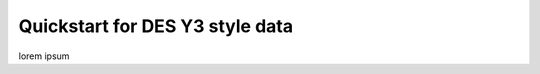 --------------------------------
Quickstart for DES Y3 style data
--------------------------------

lorem ipsum